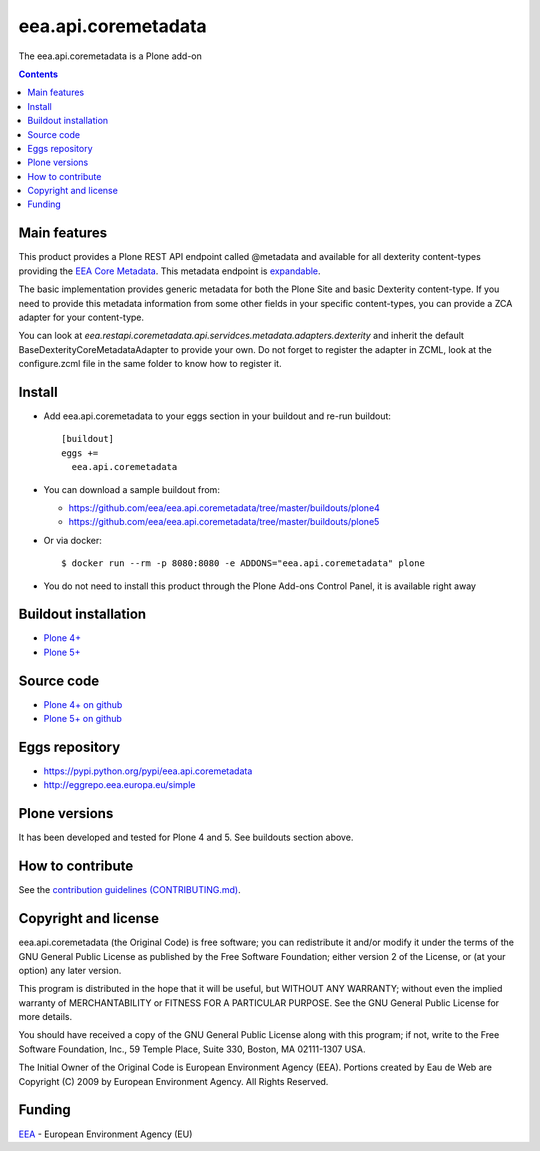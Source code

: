 ==========================
eea.api.coremetadata
==========================
.. image:: https://ci.eionet.europa.eu/buildStatus/icon?job=eea/eea.api.coremetadata/develop
  :target: https://ci.eionet.europa.eu/job/eea/job/eea.api.coremetadata/job/develop/display/redirect
  :alt: Develop
.. image:: https://ci.eionet.europa.eu/buildStatus/icon?job=eea/eea.api.coremetadata/master
  :target: https://ci.eionet.europa.eu/job/eea/job/eea.api.coremetadata/job/master/display/redirect
  :alt: Master

The eea.api.coremetadata is a Plone add-on

.. contents::


Main features
=============

This product provides a Plone REST API endpoint called @metadata and available for all dexterity
content-types providing the `EEA Core Metadata`_. This metadata endpoint is expandable_.

The basic implementation provides generic metadata for both the Plone Site and basic Dexterity
content-type. If you need to provide this metadata information from some other fields in your
specific content-types, you can provide a ZCA adapter for your content-type.

You can look at `eea.restapi.coremetadata.api.servidces.metadata.adapters.dexterity` and inherit
the default BaseDexterityCoreMetadataAdapter to provide your own. Do not forget to register the
adapter in ZCML, look at the configure.zcml file in the same folder to know how to register it.


Install
=======

* Add eea.api.coremetadata to your eggs section in your buildout and
  re-run buildout::

    [buildout]
    eggs +=
      eea.api.coremetadata

* You can download a sample buildout from:

  - https://github.com/eea/eea.api.coremetadata/tree/master/buildouts/plone4
  - https://github.com/eea/eea.api.coremetadata/tree/master/buildouts/plone5

* Or via docker::

    $ docker run --rm -p 8080:8080 -e ADDONS="eea.api.coremetadata" plone

* You do not need to install this product through the Plone Add-ons Control Panel, it is available right away


Buildout installation
=====================

- `Plone 4+ <https://github.com/eea/eea.api.coremetadata/tree/master/buildouts/plone4>`_
- `Plone 5+ <https://github.com/eea/eea.api.coremetadata/tree/master/buildouts/plone5>`_


Source code
===========

- `Plone 4+ on github <https://github.com/eea/eea.api.coremetadata>`_
- `Plone 5+ on github <https://github.com/eea/eea.api.coremetadata>`_


Eggs repository
===============

- https://pypi.python.org/pypi/eea.api.coremetadata
- http://eggrepo.eea.europa.eu/simple


Plone versions
==============
It has been developed and tested for Plone 4 and 5. See buildouts section above.


How to contribute
=================
See the `contribution guidelines (CONTRIBUTING.md) <https://github.com/eea/eea.api.coremetadata/blob/master/CONTRIBUTING.md>`_.

Copyright and license
=====================

eea.api.coremetadata (the Original Code) is free software; you can
redistribute it and/or modify it under the terms of the
GNU General Public License as published by the Free Software Foundation;
either version 2 of the License, or (at your option) any later version.

This program is distributed in the hope that it will be useful, but
WITHOUT ANY WARRANTY; without even the implied warranty of MERCHANTABILITY
or FITNESS FOR A PARTICULAR PURPOSE. See the GNU General Public License
for more details.

You should have received a copy of the GNU General Public License along
with this program; if not, write to the Free Software Foundation, Inc., 59
Temple Place, Suite 330, Boston, MA 02111-1307 USA.

The Initial Owner of the Original Code is European Environment Agency (EEA).
Portions created by Eau de Web are Copyright (C) 2009 by
European Environment Agency. All Rights Reserved.


Funding
=======

EEA_ - European Environment Agency (EU)

.. _EEA: https://www.eea.europa.eu/
.. _`EEA Web Systems Training`: http://www.youtube.com/user/eeacms/videos?view=1
.. _`EEA Core Metadata`: https://taskman.eionet.europa.eu/projects/netpub/wiki/EEA_Core_Metadata
.. _expandable: https://plonerestapi.readthedocs.io/en/latest/expansion.html
